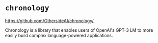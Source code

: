 * =chronology=
https://github.com/OthersideAI/chronology/

Chronology is a library that enables users of
OpenAI's GPT-3 LM to more easily build complex
language-powered applications. 
